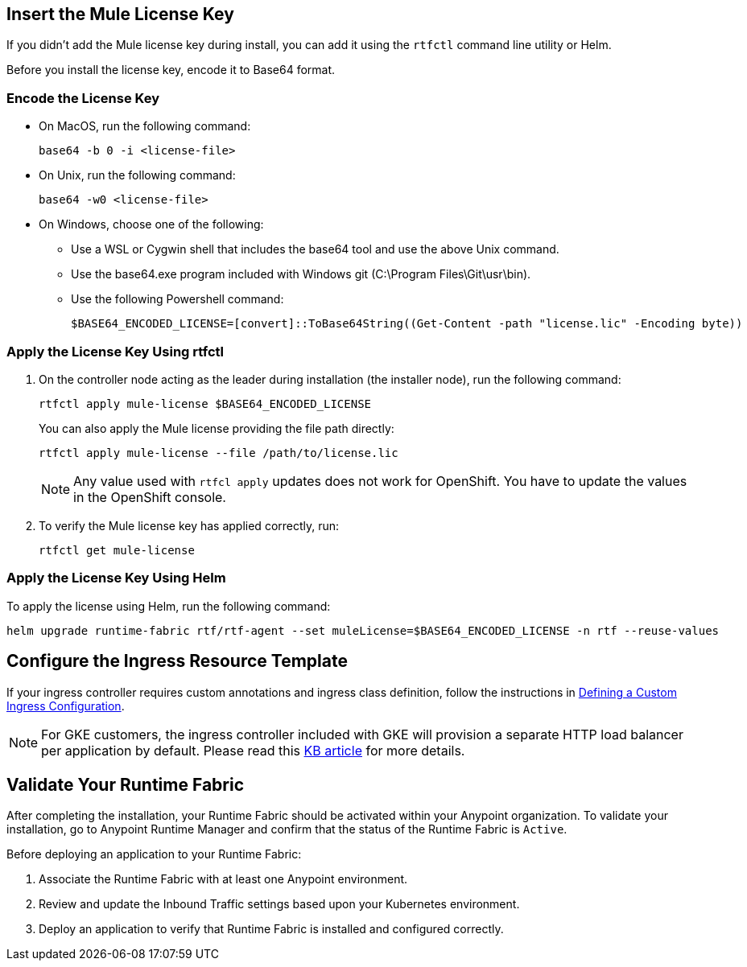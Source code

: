 // tag::licenseKey[]
== Insert the Mule License Key

If you didn’t add the Mule license key during install, you can add it using the `rtfctl` command line utility or Helm.

Before you install the license key, encode it to Base64 format.

=== Encode the License Key

* On MacOS, run the following command:
+
[source,copy]
----
base64 -b 0 -i <license-file>
----
+
* On Unix, run the following command:
+
[source,copy]
----
base64 -w0 <license-file>
----
+
* On Windows, choose one of the following:

** Use a WSL or Cygwin shell that includes the base64 tool and use the above Unix command.
** Use the base64.exe program included with Windows git (C:\Program Files\Git\usr\bin).
** Use the following Powershell command:
+
[source,copy]
----
$BASE64_ENCODED_LICENSE=[convert]::ToBase64String((Get-Content -path "license.lic" -Encoding byte))
----

=== Apply the License Key Using rtfctl

. On the controller node acting as the leader during installation (the installer node), run the following command: 
+
[source,copy]
----
rtfctl apply mule-license $BASE64_ENCODED_LICENSE
----
+
You can also apply the Mule license providing the file path directly:
+
[source,copy]
----
rtfctl apply mule-license --file /path/to/license.lic
----
+
[NOTE]
Any value used with `rtfcl apply` updates does not work for OpenShift. You have to update the values in the OpenShift console.

. To verify the Mule license key has applied correctly, run:
+
[source,copy]
----
rtfctl get mule-license
----

=== Apply the License Key Using Helm

To apply the license using Helm, run the following command:

[source,copy]
----
helm upgrade runtime-fabric rtf/rtf-agent --set muleLicense=$BASE64_ENCODED_LICENSE -n rtf --reuse-values
----
// end::licenseKey[]

// tag::ingressResource[]

== Configure the Ingress Resource Template

If your ingress controller requires custom annotations and ingress class definition, follow the instructions in xref:custom-ingress-configuration.adoc[Defining a Custom Ingress Configuration].

[NOTE]
====
For GKE customers, the ingress controller included with GKE will provision a separate HTTP load balancer per application by default. Please read this link:https://help.mulesoft.com/s/article/Default-Ingress-Controller-Behavior-with-Runtime-Fabric-on-GKE[KB article] for more details.
====
// end::ingressResource[]

// tag::validate[]
== Validate Your Runtime Fabric

After completing the installation, your Runtime Fabric should be activated within your Anypoint organization. To validate your installation, go to Anypoint Runtime Manager and confirm that the status of the Runtime Fabric is `Active`.

Before deploying an application to your Runtime Fabric:

. Associate the Runtime Fabric with at least one Anypoint environment.
. Review and update the Inbound Traffic settings based upon your Kubernetes environment.
. Deploy an application to verify that Runtime Fabric is installed and configured correctly.
// end::validate[]

